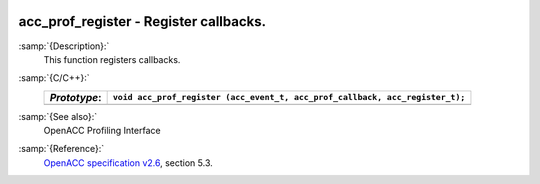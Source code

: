  .. _acc_prof_register:

acc_prof_register - Register callbacks.
***************************************

:samp:`{Description}:`
  This function registers callbacks.

:samp:`{C/C++}:`
  ============  ============================================================================
  *Prototype*:  ``void acc_prof_register (acc_event_t, acc_prof_callback, acc_register_t);``
  ============  ============================================================================
  ============  ============================================================================

:samp:`{See also}:`
  OpenACC Profiling Interface

:samp:`{Reference}:`
  `OpenACC specification v2.6 <https://www.openacc.org>`_, section
  5.3.


